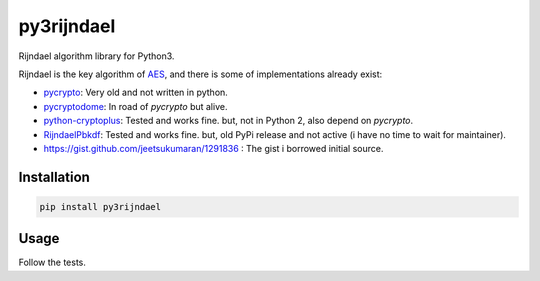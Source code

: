 py3rijndael
===========

.. image:: https://travis-ci.org/meyt/py3rijndael.svg?branch=master
    :target: https://travis-ci.org/meyt/py3rijndael

.. image:: https://coveralls.io/repos/github/meyt/py3rijndael/badge.svg?branch=master
    :target: https://coveralls.io/github/meyt/py3rijndael?branch=master

.. image:: https://img.shields.io/pypi/pyversions/py3rijndael.svg
    :target: https://pypi.python.org/pypi/py3rijndael

Rijndael algorithm library for Python3.

Rijndael is the key algorithm of `AES <https://en.wikipedia.org/wiki/Advanced_Encryption_Standard>`_,
and there is some of implementations already exist:

- `pycrypto <https://github.com/dlitz/pycrypto>`_: Very old and not written in python.
- `pycryptodome <https://github.com/Legrandin/pycryptodome>`_: In road of `pycrypto` but alive.
- `python-cryptoplus <https://github.com/doegox/python-cryptoplus>`_:
  Tested and works fine. but, not in Python 2, also depend on `pycrypto`.
- `RijndaelPbkdf <https://github.com/dsoprea/RijndaelPbkdf>`_:
  Tested and works fine. but, old PyPi release and not active (i have no time to wait for maintainer).
- https://gist.github.com/jeetsukumaran/1291836 : The gist i borrowed initial source.

Installation
------------

.. code:: bash

    pip install py3rijndael


Usage
-----

Follow the tests.
